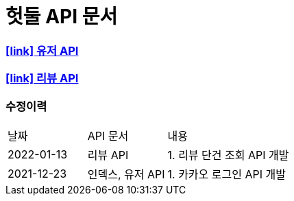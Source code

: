 = 헛둘 API 문서
:doctype: article
:icons: font
:source-highlighter: highlightjs
:toclevels: 3
:sectlinks:

=== icon:link[] link:./user-api-docs.html[유저 API]

=== icon:link[] link:./review-api-docs.html[리뷰 API]

[discrete]
=== 수정이력
[cols="2,2,6"]
|===
| 날짜 | API 문서 | 내용
| 2022-01-13
| 리뷰 API
|
1. 리뷰 단건 조회 API 개발
| 2021-12-23
| 인덱스, 유저 API
|
1. 카카오 로그인 API 개발

|===
